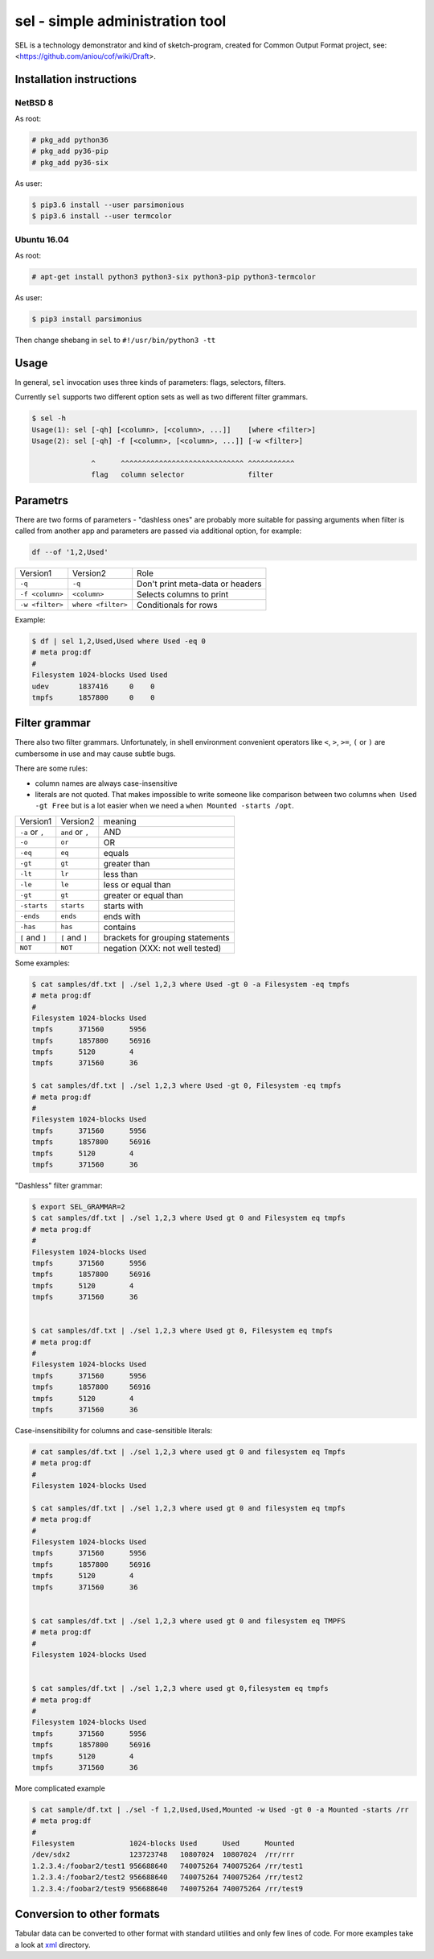 ================================
sel - simple administration tool
================================

SEL is a technology demonstrator and kind of sketch-program, created for
Common Output Format project, see: <https://github.com/aniou/cof/wiki/Draft>.


Installation instructions 
=========================

NetBSD 8
--------

As root:

.. code:: 
  
    # pkg_add python36
    # pkg_add py36-pip
    # pkg_add py36-six 

As user:

.. code:: 
 
    $ pip3.6 install --user parsimonious
    $ pip3.6 install --user termcolor


Ubuntu 16.04
------------



As root:

.. code::

    # apt-get install python3 python3-six python3-pip python3-termcolor

As user:

.. code::

    $ pip3 install parsimonius

Then change shebang in ``sel`` to ``#!/usr/bin/python3 -tt``

Usage
=====

In general, ``sel`` invocation uses three kinds of parameters:
flags, selectors, filters.

Currently ``sel`` supports two different option sets as well as two 
different filter grammars. 

.. code::
 
   $ sel -h
   Usage(1): sel [-qh] [<column>, [<column>, ...]]    [where <filter>]
   Usage(2): sel [-qh] -f [<column>, [<column>, ...]] [-w <filter>]

                 ^      ^^^^^^^^^^^^^^^^^^^^^^^^^^^^^ ^^^^^^^^^^^
                 flag   column selector               filter


Parametrs
=========

There are two forms of parameters - "dashless ones" are probably more
suitable for passing arguments when filter is called from another app
and parameters are passed via additional option, for example:

.. code::
 
    df --of '1,2,Used'


===============   ==================   ================================
Version1          Version2             Role

``-q``            ``-q``               Don't print meta-data or headers

``-f <column>``   ``<column>``         Selects columns to print

``-w <filter>``   ``where <filter>``   Conditionals for rows        
===============   ==================   ================================

Example:

.. code::
  
    $ df | sel 1,2,Used,Used where Used -eq 0
    # meta prog:df
    #
    Filesystem 1024-blocks Used Used      
    udev       1837416     0    0         
    tmpfs      1857800     0    0         

Filter grammar
==============

There also two filter grammars. Unfortunately, in shell environment 
convenient  operators like ``<``, ``>``, ``>=``, ``(`` or ``)`` are
cumbersome in use and may cause subtle bugs.

There are some rules:

- column names are always case-insensitive

- literals are not quoted. That makes impossible to write someone 
  like comparison between two columns ``when Used -gt Free`` but is
  a lot easier when we need a ``when Mounted -starts /opt``.

===============   ==================   ================================
Version1          Version2             meaning

``-a`` or ``,``   ``and`` or ``,``     AND

``-o``            ``or``               OR

``-eq``           ``eq``               equals

``-gt``           ``gt``               greater than

``-lt``           ``lr``               less than

``-le``           ``le``               less or equal than

``-gt``           ``gt``               greater or equal than

``-starts``       ``starts``           starts with

``-ends``         ``ends``             ends with

``-has``          ``has``              contains

``[`` and ``]``   ``[`` and ``]``      brackets for grouping statements

``NOT``           ``NOT``              negation (XXX: not well tested)
===============   ==================   ================================

Some examples:

.. code::

    $ cat samples/df.txt | ./sel 1,2,3 where Used -gt 0 -a Filesystem -eq tmpfs
    # meta prog:df
    #
    Filesystem 1024-blocks Used  
    tmpfs      371560      5956  
    tmpfs      1857800     56916 
    tmpfs      5120        4     
    tmpfs      371560      36    

    $ cat samples/df.txt | ./sel 1,2,3 where Used -gt 0, Filesystem -eq tmpfs
    # meta prog:df
    #
    Filesystem 1024-blocks Used  
    tmpfs      371560      5956  
    tmpfs      1857800     56916 
    tmpfs      5120        4     
    tmpfs      371560      36    


"Dashless" filter grammar:

.. code::

    $ export SEL_GRAMMAR=2
    $ cat samples/df.txt | ./sel 1,2,3 where Used gt 0 and Filesystem eq tmpfs
    # meta prog:df
    #
    Filesystem 1024-blocks Used  
    tmpfs      371560      5956  
    tmpfs      1857800     56916 
    tmpfs      5120        4     
    tmpfs      371560      36    


    $ cat samples/df.txt | ./sel 1,2,3 where Used gt 0, Filesystem eq tmpfs
    # meta prog:df
    #
    Filesystem 1024-blocks Used  
    tmpfs      371560      5956  
    tmpfs      1857800     56916 
    tmpfs      5120        4     
    tmpfs      371560      36    


Case-insensitibility for columns and case-sensitible literals:

.. code::
 
    # cat samples/df.txt | ./sel 1,2,3 where used gt 0 and filesystem eq Tmpfs
    # meta prog:df
    #
    Filesystem 1024-blocks Used 
    
    $ cat samples/df.txt | ./sel 1,2,3 where used gt 0 and filesystem eq tmpfs                  
    # meta prog:df
    #
    Filesystem 1024-blocks Used  
    tmpfs      371560      5956  
    tmpfs      1857800     56916 
    tmpfs      5120        4     
    tmpfs      371560      36    
    
    
    $ cat samples/df.txt | ./sel 1,2,3 where used gt 0 and filesystem eq TMPFS
    # meta prog:df
    #
    Filesystem 1024-blocks Used 
    
     
    $ cat samples/df.txt | ./sel 1,2,3 where used gt 0,filesystem eq tmpfs
    # meta prog:df
    #
    Filesystem 1024-blocks Used  
    tmpfs      371560      5956  
    tmpfs      1857800     56916 
    tmpfs      5120        4     
    tmpfs      371560      36    
    
More complicated example

.. code::

    $ cat sample/df.txt | ./sel -f 1,2,Used,Used,Mounted -w Used -gt 0 -a Mounted -starts /rr
    # meta prog:df
    #
    Filesystem             1024-blocks Used      Used      Mounted   
    /dev/sdx2              123723748   10807024  10807024  /rr/rrr   
    1.2.3.4:/foobar2/test1 956688640   740075264 740075264 /rr/test1 
    1.2.3.4:/foobar2/test2 956688640   740075264 740075264 /rr/test2 
    1.2.3.4:/foobar2/test9 956688640   740075264 740075264 /rr/test9 

    
Conversion to other formats
===========================

Tabular data can be converted to other format with standard utilities
and only few lines of code. For more examples take a look at 
`xml <https://github.com/aniou/cof/tree/master/xml>`_ directory.


